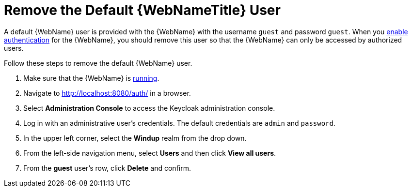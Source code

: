 [[remove_default_user]]
= Remove the Default {WebNameTitle} User

A default {WebName} user is provided with the {WebName} with the username `guest` and password `guest`. When you xref:enable_auth[enable authentication] for the {WebName}, you should remove this user so that the {WebName} can only be accessed by authorized users.

Follow these steps to remove the default {WebName} user.

. Make sure that the {WebName} is xref:starting_windup[running].
. Navigate to http://localhost:8080/auth/ in a browser.
. Select *Administration Console* to access the Keycloak administration console.
. Log in with an administrative user's credentials. The default credentials are `admin` and `password`.
. In the upper left corner, select the *Windup* realm from the drop down.
. From the left-side navigation menu, select *Users* and then click *View all users*.
. From the *guest* user's row, click *Delete* and confirm.
